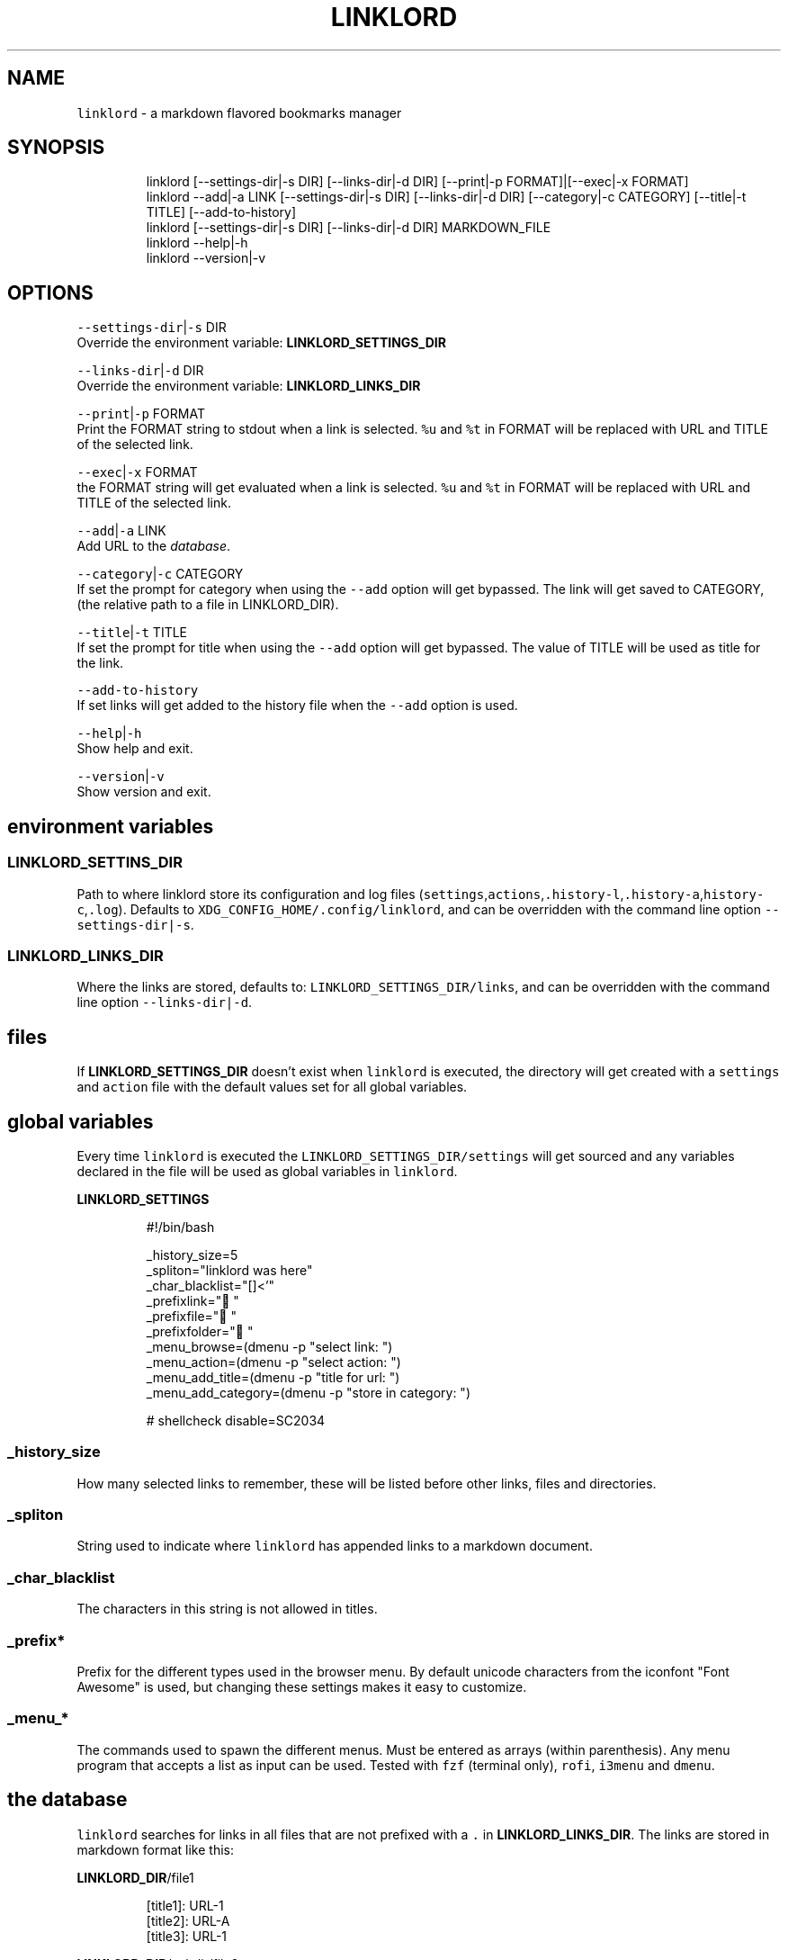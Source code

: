 .nh
.TH LINKLORD 1 2020\-01\-07 Linux "User Manuals"
.SH NAME
.PP
\fB\fClinklord\fR \- a markdown flavored bookmarks
manager

.SH SYNOPSIS
.PP
.RS

.nf
linklord [\-\-settings\-dir|\-s DIR] [\-\-links\-dir|\-d DIR] [\-\-print|\-p FORMAT]|[\-\-exec|\-x FORMAT]
linklord \-\-add|\-a LINK [\-\-settings\-dir|\-s DIR] [\-\-links\-dir|\-d DIR] [\-\-category|\-c CATEGORY] [\-\-title|\-t TITLE] [\-\-add\-to\-history]
linklord [\-\-settings\-dir|\-s DIR] [\-\-links\-dir|\-d DIR] MARKDOWN\_FILE
linklord \-\-help|\-h
linklord \-\-version|\-v

.fi
.RE

.SH OPTIONS
.PP
\fB\fC\-\-settings\-dir\fR|\fB\fC\-s\fR DIR
.br
Override the environment variable:
\fBLINKLORD\_SETTINGS\_DIR\fP

.PP
\fB\fC\-\-links\-dir\fR|\fB\fC\-d\fR DIR
.br
Override the environment variable:
\fBLINKLORD\_LINKS\_DIR\fP

.PP
\fB\fC\-\-print\fR|\fB\fC\-p\fR FORMAT
.br
Print the FORMAT string to stdout when a link is
selected.  \fB\fC%u\fR and \fB\fC%t\fR in FORMAT will be
replaced with URL and TITLE of the selected link.

.PP
\fB\fC\-\-exec\fR|\fB\fC\-x\fR FORMAT
.br
the FORMAT string will get evaluated when a link
is selected.  \fB\fC%u\fR and \fB\fC%t\fR in FORMAT will be
replaced with URL and TITLE of the selected link.

.PP
\fB\fC\-\-add\fR|\fB\fC\-a\fR LINK
.br
Add URL to the \fIdatabase\fP\&.

.PP
\fB\fC\-\-category\fR|\fB\fC\-c\fR CATEGORY
.br
If set the prompt for category when using the
\fB\fC\-\-add\fR option will get bypassed. The link will
get saved to CATEGORY, (the relative path to a
file in LINKLORD\_DIR).

.PP
\fB\fC\-\-title\fR|\fB\fC\-t\fR TITLE
.br
If set the prompt for title when using the
\fB\fC\-\-add\fR option will get bypassed.  The value of
TITLE will be used as title for the link.

.PP
\fB\fC\-\-add\-to\-history\fR
.br
If set links will get added to the history file
when the \fB\fC\-\-add\fR option is used.

.PP
\fB\fC\-\-help\fR|\fB\fC\-h\fR
.br
Show help and exit.

.PP
\fB\fC\-\-version\fR|\fB\fC\-v\fR
.br
Show version and exit.

.SH environment variables
.SS LINKLORD\_SETTINS\_DIR
.PP
Path to where linklord store its configuration
and log files
(\fB\fCsettings\fR,\fB\fCactions\fR,\fB\fC\&.history\-\&l\fR,\fB\fC\&.history\-\&a\fR,\fB\fChistory\-c\fR,\fB\fC\&.log\fR).
Defaults to \fB\fCXDG\_CONFIG\_HOME/.config/linklord\fR,
and can be overridden with the command line option
\fB\fC\-\-settings\-dir|\-s\fR\&.

.SS LINKLORD\_LINKS\_DIR
.PP
Where the links are stored, defaults to:
\fB\fCLINKLORD\_SETTINGS\_DIR/links\fR, and can be
overridden with the command line option
\fB\fC\-\-links\-dir|\-d\fR\&.

.SH files
.PP
If \fBLINKLORD\_SETTINGS\_DIR\fP doesn't exist when
\fB\fClinklord\fR is executed, the directory will get
created with a \fB\fCsettings\fR and \fB\fCaction\fR file with
the default values set for all global variables.

.SH global variables
.PP
Every time \fB\fClinklord\fR is executed the
\fB\fCLINKLORD\_SETTINGS\_DIR/settings\fR will get sourced
and any variables declared in the file will be
used as global variables in \fB\fClinklord\fR\&.

.PP
\fBLINKLORD\_SETTINGS\fP

.PP
.RS

.nf
#!/bin/bash

\_history\_size=5
\_spliton="linklord was here"
\_char\_blacklist="[]<'"
\_prefixlink=" " 
\_prefixfile=" " 
\_prefixfolder=" "
\_menu\_browse=(dmenu \-p "select link: ")
\_menu\_action=(dmenu \-p "select action: ")
\_menu\_add\_title=(dmenu \-p "title for url: ")
\_menu\_add\_category=(dmenu \-p "store in category: ")

# shellcheck disable=SC2034

.fi
.RE

.SS \fB\fC\_history\_size\fR
.PP
How many selected links to remember, these will
be listed before other links, files and
directories.

.SS \fB\fC\_spliton\fR
.PP
String used to indicate where \fB\fClinklord\fR has
appended links to a markdown document.

.SS \fB\fC\_char\_blacklist\fR
.PP
The characters in this string is not allowed in
titles.

.SS \fB\fC\_prefix*\fR
.PP
Prefix for the different types used in the
browser menu. By default unicode characters from
the iconfont "Font Awesome" is used, but changing
these settings makes it easy to customize.

.SS \fB\fC\_menu\_*\fR
.PP
The commands used to spawn the different menus.
Must be entered as arrays (within parenthesis).
Any menu program that accepts a list as input can
be used. Tested with \fB\fCfzf\fR (terminal only),
\fB\fCrofi\fR, \fB\fCi3menu\fR and \fB\fCdmenu\fR\&.

.SH the "database"
.PP
\fB\fClinklord\fR searches for links in all files that
are not prefixed with a \fB\fC\&.\fR in
\fBLINKLORD\_LINKS\_DIR\fP\&. The links are stored in
markdown format like this:

.PP
\fBLINKLORD\_DIR\fP/file1

.PP
.RS

.nf
[title1]: URL\-1
[title2]: URL\-A
[title3]: URL\-1

.fi
.RE

.PP
\fBLINKLORD\_DIR\fP/subdir/file2

.PP
.RS

.nf
[title4]: URL\-1
[title2]: URL\-A
[title5]: URL\-C

.fi
.RE

.PP
The title is linked to the URL, but not vice
verse. Multiple records can have the same URL but
different titles(\fBtitle1\fP,\fBtitle3\fP and
\fBtitle4\fP). Records where both the URL and the
title is the same can occur in multiple files
(\fBtitle2\fP). Think of the files as
\fBcategories\fP\&. When a markdown file is searched
it only matches the titles and as soon as it finds
a match it insert the corresponding URL, this is
why one title can't match multiple URLs.

.PP
By using the command line option \fB\fC\-\-add URL\fR with
\fB\fClinklord\fR a verification of the title will be
performed before adding the link. If \fB\fC\-\-title
TITLE\fR and \fB\fC\-\-category CATEGORY\fR is not set, a
menu will prompt for that info.

.PP
\fB\fClinklord \-\-add URL\-D\fR would result in first a
prompt for the title:
.br
> title for URL\-D:

.PP
lets say we enter "title1". Now a prompt for
\fBcategory\fP will get displayed together with a
list of all \fBcategories\fP (\fIi.e files in
LINKLORD\_LINKS\_DIR\fP). We can select one of the
entries in the list or enter the name for a new
category. if we assume the file \fB\fCbudlabs\fR exist,
and we select that. We would first get an error
message since that already exist with a different
URL. A new prompt to re\-enter the title, will be
shown lets enter "MyTitle".  The category will be
the same so no need to enter that twice. This
title is valid and the file
\fB\fCLINKLORD\_LINKS\_DIR/budlabs\fR will now look like
this:

.PP
.RS

.nf
[github]: https://github.com/budlabs
[youtube]: https://youtube.com/c/dubbeltumme
[MyTitle]: URL\-D

.fi
.RE

.SH the "browser"
.PP
If neither a markdown file or the \fB\fC\-\-add\fR option
is used when \fB\fClinklord\fR is invoked it will instead
display a menu with the links in
\fBLINKLORD\_LINKS\_DIR\fP,  it will also list all
categories (files).

.PP
If the following three files exist in
\fBLINKLORD\_LINKS\_DIR\fP:

.PP
.RS

.nf
\- `LINKLORD\_DIR/`
    \- `subdir/`
        \- `file2`  
          [title4]: URL\-1
          [title2]: URL\-A
          [title5]: URL\-C

    \- `file1`
      [title1]: URL\-1
      [title2]: URL\-A
      [title3]: URL\-1

    \- 'budlabs'
      [github]: https://github.com/budlabs
      [youtube]: https://youtube.com/c/dubbeltumme
      [MyTitle]: URL\-D

.fi
.RE

.PP
the list would look something like this:

.PP
.RS

.nf
L github
L youtube
L MyTitle
L title1
L title2
L title3
F budlabs
F file1
D subdir


.fi
.RE

.PP
(\fB\fCL\fR == link, \fB\fCF\fR == file, \fB\fCD\fR == directory)

.PP
notice that no links from \fBsubdir/file2\fP is
included and that the directory name (\fBsubdir\fP)
is. If a file is selected, a new list with only
the links in that file will get listed. If a
directory is selected all files, links and
directories within the selected directory will get
listed.

.SS actions
.PP
If a link is selected a new menu with actions
will get displayed. Actions are defined in the
file \fB\fCLINKLORD\_SETTINGS\_DIR/actions\fR .  Or with
the commandline options \fB\fC\-\-print FORMAT\fR or
\fB\fC\-\-exec FORMAT\fR\&. When the commandline options are
used the action menu will not be displayed. Each
action consists of two parts: The action and a
FORMAT:

.PP
\fB\fCLINKLORD\_SETTINGS\_DIR/actions\fR

.PP
.RS

.nf
print %t \- %u
exec browser %u

.fi
.RE

.RS
.IP \(bu 2
\fBprint\fP: prints FORMAT to \fB\fCstdout\fR
.IP \(bu 2
\fBexec\fP: evaluates FORMAT.

.RE

.PP
FORMAT has two special symbols that will get
expanded when the action is executed:
* \fB%u\fP \- expands to the selected links URL

.RS
.IP \(bu 2
\fB%t\fP \- expands to the selected links title
.br


.RE

.PP
After the action is executed, the selected link
will also get added to the history
(\fB\fCLINKLORD\_SETTINGS\_DIR/.history\-f\fR), the links in
the history will get added to the top of the list
next time \fB\fClinklord\fR is executed for browsing.

.PP
When a markdown file (*a file with either \fBmd\fP
or \fBmarkdown\fP*) is passed as an argument to
\fB\fClinklord\fR, that markdown file will get searched
for declared but not referenced markdown links. If
those references is found in the file based
database they will get appended to the markdown
file.

.PP
\fBLINKLORD\_LINKS\_DIR\fP/budlabs

.PP
.RS

.nf
[github]: https://github.com/budlabs
[youtube]: https://youtube.com/c/dubbeltumme

.fi
.RE

.PP
\fBarticle.md\fP

.PP
.RS

.nf
# example direct reference
This first link will get ignored, 
it already has direct url reference: [link1](https://example.com)

# missing reference
But this one: [MyTitle] doesn't so linklord will search for an url
matching "MyTitle".

# not missing reference
[link5] is already referenced in the file, 
it will be ignored by linklord.

[link5]: https://example.com

# referencing reference
[link3][youtube] "link3" has the reference "youtube", 
so it will get ignored, but youtube it self lacks a 
reference so that will get searched for.

.fi
.RE

.PP
The command: \fB\fClinklord article.md\fR would print
the following message:
.br
>     NO URL: MyTitle
.br
>     ADDED: youtube

.PP
\fBarticle.md\fP will get updated to this:

.PP
\fBarticle.md\fP

.PP
.RS

.nf
# example direct reference
This first link will get ignored, 
it already has direct url reference: [link1](https://example.com)

# missing reference
But this one: [MyTitle] doesn't so linklord will search for an url
matching "MyTitle".

# not missing reference
[link5] is already referenced in the file, 
it will be ignored by linklord.

[link5]: https://example.com

# referencing reference
[link3][youtube] "link3" has the reference "youtube", 
so it will get ignored, but youtube it self lacks a 
reference so that will get searched for.

[linklord was here]: #
[youtube]: https://youtube.com/c/dubbeltumme

.fi
.RE

.PP
The reference \fB\fC[linklord was here]\fR is inserted
for indicating what has been automatically
appended, everything below this line will get
overwritten by \fBlinklord\fP every time this
document is processed. The string \fBlinklord was
here\fP, can be changed by setting the \fB\fC\_spliton\fR
variable in \fB\fCLINKLORD\_SETTINGS\_DIR/settings\fR

.SH EXAMPLES
.PP
\fB\fClinklord \-\-help\fR display help
.br
\fB\fClinklord \-\-version\fR display version
.br
\fB\fCman linklord\fR show man page

.SH ENVIRONMENT
.PP
\fB\fCXDG\_CONFIG\_HOME\fR

.PP
defaults to: $HOME/.config

.PP
\fB\fCLINKLORD\_SETTINGS\_DIR\fR

.PP
defaults to: $XDG\_CONFIG\_HOME/linklord

.PP
\fB\fCLINKLORD\_LINKS\_DIR\fR

.PP
defaults to: $LINKLORD\_SETTINGS\_DIR/links

.SH DEPENDENCIES
.PP
\fB\fCbash\fR \fB\fCgawk\fR

.PP
budRich https://github.com/budlabs/linklord
\[la]https://github.com/budlabs/linklord\[ra]

.SH SEE ALSO
.PP
bash(1), awk(1),
